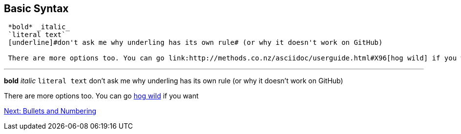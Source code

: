 ## Basic Syntax

....
 *bold* _italic_ 
 `literal text`
 [underline]#don't ask me why underling has its own rule# (or why it doesn't work on GitHub)

 There are more options too. You can go link:http://methods.co.nz/asciidoc/userguide.html#X96[hog wild] if you want
....
 
---
 
*bold* _italic_ 
`literal text`
[underline]#don't ask me why underling has its own rule# (or why it doesn't work on GitHub)

There are more options too. You can go link:http://methods.co.nz/asciidoc/userguide.html#X96[hog wild] if you want

link:bullets-numbering.adoc[Next: Bullets and Numbering]
